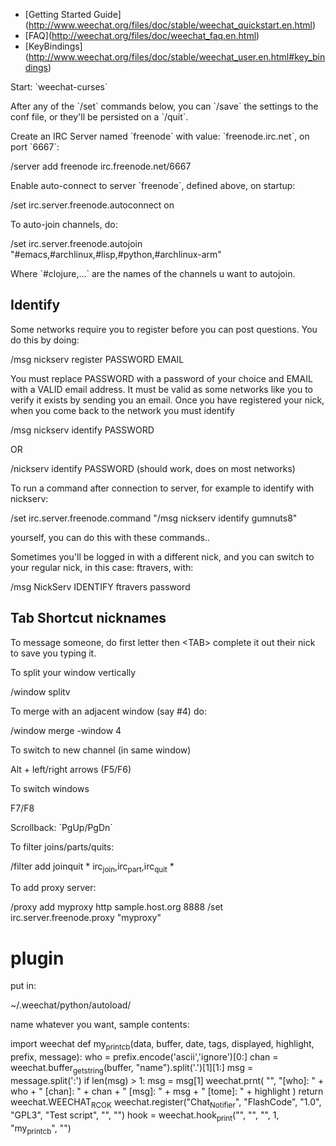 + [Getting Started Guide](http://www.weechat.org/files/doc/stable/weechat_quickstart.en.html)
+ [FAQ](http://weechat.org/files/doc/weechat_faq.en.html)
+ [KeyBindings](http://www.weechat.org/files/doc/stable/weechat_user.en.html#key_bindings)

Start: `weechat-curses`

After any of the `/set` commands below, you can `/save` the settings to
the conf file, or they'll be persisted on a `/quit`.

Create an IRC Server named `freenode` with value: `freenode.irc.net`,
on port `6667`:

    /server add freenode irc.freenode.net/6667

Enable auto-connect to server `freenode`, defined above, on startup:

    /set irc.server.freenode.autoconnect on

To auto-join channels, do:

    /set irc.server.freenode.autojoin "#emacs,#archlinux,#lisp,#python,#archlinux-arm"

Where `#clojure,...` are the names of the channels u want to autojoin.

** Identify

Some networks require you to register before you can post questions.
You do this by doing:

    /msg nickserv register PASSWORD EMAIL 

You must replace PASSWORD with a password of your choice and EMAIL
with a VALID email address. It must be valid as some networks like you
to verify it exists by sending you an email. Once you have registered
your nick, when you come back to the network you must identify

    /msg nickserv identify PASSWORD 

OR 

    /nickserv identify PASSWORD (should work, does on most networks) 

To run a command after connection to server, for example to identify
with nickserv:

    /set irc.server.freenode.command "/msg nickserv identify gumnuts8"

yourself, you can do this with these commands..

Sometimes you'll be logged in with a different nick, and you can
switch to your regular nick, in this case: ftravers, with:

    /msg NickServ IDENTIFY ftravers password

** Tab Shortcut nicknames

To message someone, do first letter then <TAB> complete it out their
nick to save you typing it.

To split your window vertically

    /window splitv

To merge with an adjacent window (say #4) do:

    /window merge -window 4
    
To switch to new channel (in same window)

    Alt + left/right arrows (F5/F6)

To switch windows

    F7/F8
    
Scrollback: `PgUp/PgDn`

To filter joins/parts/quits:

    /filter add joinquit * irc_join,irc_part,irc_quit *

To add proxy server:

    /proxy add myproxy http sample.host.org 8888
    /set irc.server.freenode.proxy "myproxy"

* plugin

put in: 

    ~/.weechat/python/autoload/

name whatever you want, sample contents:

    import weechat
    def my_print_cb(data, buffer, date, tags, displayed, highlight, prefix, message):
        who = prefix.encode('ascii','ignore')[0:]
        chan = weechat.buffer_get_string(buffer, "name").split('.')[1][1:]
        msg = message.split(':')
        if len(msg) > 1:
            msg = msg[1]
        weechat.prnt( "", "[who]: " + who + "  [chan]: " + chan + "  [msg]: " + msg + "  [tome]: " + highlight )
        return weechat.WEECHAT_RC_OK
    weechat.register("Chat_Notifier", "FlashCode", "1.0", "GPL3", "Test script", "", "")
    hook = weechat.hook_print("", "", "", 1, "my_print_cb", "")
